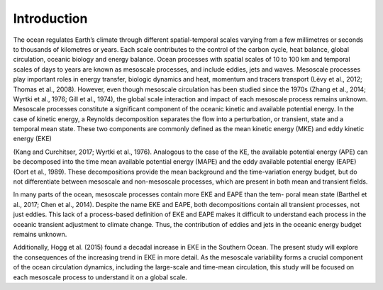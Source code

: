 ============
Introduction
============

The ocean regulates Earth’s climate through different spatial-temporal scales
varying from a few millimetres or seconds to thousands of kilometres or years.
Each scale contributes to the control of the carbon cycle, heat balance,
global circulation, oceanic biology and energy balance. Ocean processes with
spatial scales of 10 to 100 km and temporal scales of days to years are known
as mesoscale processes, and include eddies, jets and waves. Mesoscale processes
play important roles in energy transfer, biologic dynamics and heat, momentum
and tracers transport (Lèvy et al., 2012; Thomas et al., 2008). However, even
though mesoscale circulation has been studied since the 1970s
(Zhang et al., 2014; Wyrtki et al., 1976; Gill et al., 1974), the global scale
interaction and impact of each mesoscale process remains unknown.
Mesoscale processes constitute a significant component of the oceanic kinetic
and available potential energy. In the case of kinetic energy, a Reynolds
decomposition separates the flow into a perturbation, or transient, state and
a temporal mean state. These two components are commonly defined as the mean
kinetic energy (MKE) and eddy kinetic energy (EKE)

(Kang and Curchitser, 2017; Wyrtki et al., 1976). Analogous to the case of
the KE, the available potential energy (APE) can be decomposed into the time
mean available potential energy (MAPE) and the eddy available potential
energy (EAPE) (Oort et al., 1989). These decompositions provide the mean
background and the time-variation energy budget, but do not differentiate
between mesoscale and non-mesoscale processes, which are present in both mean
and transient fields.

In many parts of the ocean, mesoscale processes contain more EKE and EAPE
than the tem- poral mean state (Barthel et al., 2017; Chen et al., 2014).
Despite the name EKE and EAPE, both decompositions contain all transient
processes, not just eddies. This lack of a process-based definition of EKE and
EAPE makes it difficult to understand each process in the oceanic transient
adjustment to climate change. Thus, the contribution of eddies and jets in the
oceanic energy budget remains unknown.

Additionally, Hogg et al. (2015) found a decadal increase in EKE in the
Southern Ocean. The present study will explore the consequences of the
increasing trend in EKE in more detail. As the mesoscale variability forms a
crucial component of the ocean circulation dynamics, including the large-scale
and time-mean circulation, this study will be focused on each mesoscale process
to understand it on a global scale.
